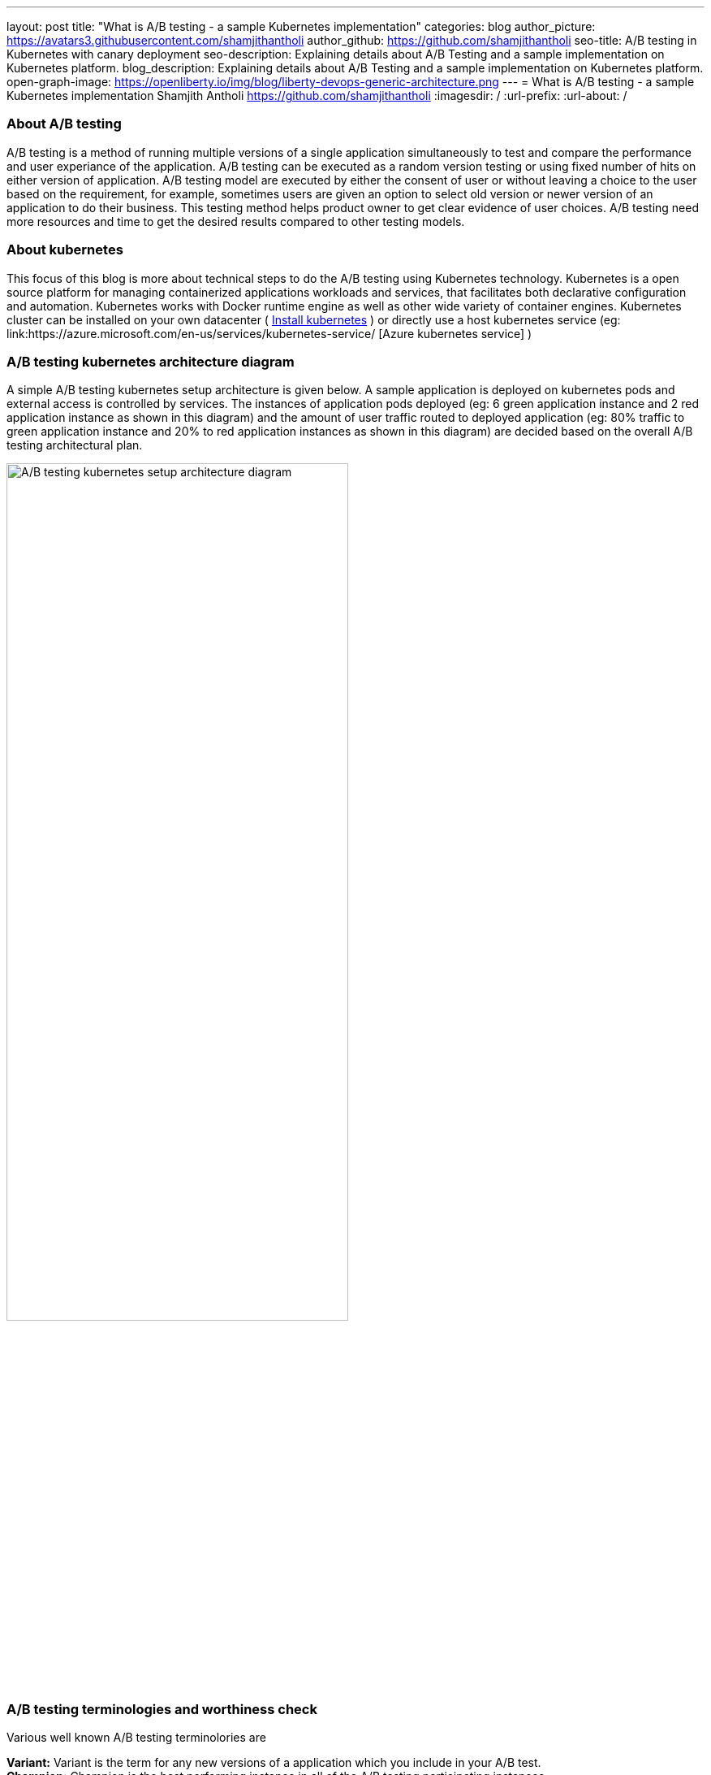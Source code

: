 ---
layout: post
title: "What is A/B testing - a sample Kubernetes implementation"
categories: blog
author_picture: https://avatars3.githubusercontent.com/shamjithantholi
author_github: https://github.com/shamjithantholi
seo-title: A/B testing in Kubernetes with canary deployment
seo-description: Explaining details about A/B Testing and a sample implementation on Kubernetes platform. 
blog_description: Explaining details about A/B Testing and a sample implementation on Kubernetes platform. 
open-graph-image: https://openliberty.io/img/blog/liberty-devops-generic-architecture.png
---
= What is A/B testing - a sample Kubernetes implementation
Shamjith Antholi <https://github.com/shamjithantholi>
:imagesdir: /
:url-prefix:
:url-about: /

[#Intro]

=== About A/B testing

A/B testing is a method of running multiple versions of a single application simultaneously to test and compare the performance and user experiance of the application. A/B testing can be executed as a random version testing or using fixed number of hits on either version of application. A/B testing model are executed by either the consent of user or without leaving a choice to the user based on the requirement, for example, sometimes users are given an option to select old version or newer version of an application to do their business. This testing method helps product owner to get clear evidence of user choices. A/B testing need more resources and time to get the desired results compared to other testing models.

=== About kubernetes 

This focus of this blog is more about technical steps to do the A/B testing using Kubernetes technology. Kubernetes is a open source platform for managing containerized applications workloads and services, that facilitates both declarative configuration and automation. Kubernetes works with Docker runtime engine as well as other wide variety of container engines. Kubernetes cluster can be installed on your own datacenter ( link:https://kubernetes.io/docs/tasks/tools/install-kubectl-linux/[Install kubernetes] ) or directly use a host kubernetes service (eg: link:https://azure.microsoft.com/en-us/services/kubernetes-service/ [Azure kubernetes service] )

=== A/B testing kubernetes architecture diagram

A simple A/B testing kubernetes setup architecture is given below. A sample application is deployed on kubernetes pods and external access is controlled by services. The instances of application pods deployed (eg: 6 green application instance and 2 red application instance as shown in this diagram) and the amount of user traffic routed to deployed application (eg: 80% traffic to green application instance and 20% to red application instances as shown in this diagram) are decided based on the overall A/B testing architectural plan. 

image::/img/blog/A-B-testing-kubernetes.png[A/B testing kubernetes setup architecture diagram,width=70%,align="center"]


=== A/B testing terminologies and worthiness check

Various well known A/B testing terminolories are + 

*Variant:* Variant is the term for any new versions of a application which you include in your A/B test. +
*Champion:* Champion is the best performing instance in all of the A/B testing participating instances. +
*Challenger:* Challengers are the new version/intances added to the A/B testing to challenge the existing champion. If a challenger outperforms all other variants, it becomes the new champion. 

In terms of worthiness check, i am listing out various obstacles to consider +

*Requirement of enough statistical data* A/B testing need a very signification data backing to decide a champion, even a small stats can be used to decide on a champion, but that won't relect the actual preference of the users. For example, we can select a champion based on 6 out of 10 clicks of a particular feature, but its clear that these much data is not enough to decide what users like the most. +
*Requirement of huge usage traffic* If a particular feature under test doesn't get enough traffic over a period of time, then the test may take months or years to complete and that won't help in faster feature rollout plans +
*One-Size-Fits-All approach* Once we decide to select a particular variant after A/B testing, we are neglecting a set of users like who would have been choosing other variants. These neglected users may fall users high value category and the company is risking their annoyance in these kind of scenarious. 

=== Prerequistes for understaing this blog

In this blog post, I will assume that you have a basic understanding of Kubernetes. 

== A/B testing component setup on Kubernetes

There are various ways to impletement A/B testing infrastracture in Kubernetes platform, I will be explaining you the CANARY deployment way of A/B testing and below given kubernetes deployment and service file contents are going to help you for that.  

For canary depoyment, we are going to create 2 setup of kubernetes deployment instance, one will be returning 'Green' result and the other one will be returning 'red' result. All pods in there 2 deployments will contain common key-value in labels section. These deployment instances will be bind together and exposed to external users with a kubernetes service instance. This service instance will be using comming label in these deployments to create a mix of pods (running stable and non-stable application instances together) or will be using unique labels in these deployments (to run stable and non-stable instances separately) to test unique instances. More details are given below.

Kubernetes deployment config for 'RED' instance

    RED.yaml

    apiVersion: extensions/v1beta1
    kind: Deployment
    metadata:
      name: red-instance
    spec:
      replicas: 2
      template:
        metadata:
          labels:
            app: ab-test-all-color-instance #unique identifier labels, key component in A/B testing
            color: red #unique identifier labels, key component in A/B testing
        spec:
          containers:
            - name: echocolor
              image: shamjithantholi/echocolor:v1.0  #Docker Image details
              ports:
                - containerPort: 8080
              env:
                - name: ECHO_COLOR
                    value: RED
                - name: ECHO_VERSION
                    value: V1

Kubernetes deployment config for 'GREEN' instance

    GREEN.yaml

    apiVersion: extensions/v1beta1
    kind: Deployment
    metadata:
      name: green-instance
    spec:
      replicas: 6
      template:
        metadata:
          labels:
            app: ab-test-all-color-instance #unique identifier labels, key component in A/B testing
            color: green #unique identifier labels, key component in A/B testing
        spec:
          containers:
            - name: echocolor
              image: shamjithantholi/echocolor:v1.0  #Docker Image details
              ports:
                - containerPort: 8080
              env:
                - name: ECHO_COLOR
                    value: GREEN
                - name: ECHO_VERSION
                    value: V1

Kubernetes service config file

    reg-green-srvc.yaml

    apiVersion: v1
    kind: Service
    metadata:
      name: all-color
    spec:
      selector:
        app: ab-test-all-color-instance
      ports:
        - protocol: TCP
          port: 8080
          targetPort: 8080

== A/B testing execution on Kubernetes and result analysis

Run both deployment yaml files and create 6 pods of green instances and 2 pods of red instance

    kubeclt apply -f RED.yaml
    kubeclt apply -f GREEN.yaml
    
A sucessful execution of these commands will give 8 healthy running pods 
    kubectl get pods 

Expose these pods by running the below given command

    kubectl apply -f reg-green-srvc.yaml

To test the randomness of the result, run the  below given command and verify the results

    $ for i in {1..10}; do curl 172.17.0.100:8080; done

    {
    “color”: “RED”,
    “date”: “2022-07-25T12:52:12.342Z”
    }{
    “color”: “GREEN”,
    “date”: “2022-07-25T12:52:12.352Z”
    }{
    “color”: “RED”,
    “date”: “2022-07-25T12:52:12.480Z”
    }{
    “color”: “RED”,
    “date”: “2022-07-25T12:52:12.405Z”
    }{
    “color”: “RED”,
    “date”: “2022-07-25T12:52:12.426Z”
    }{
    “color”: “GREEN”,
    “date”: “2022-07-25T12:52:12.448Z”
    }{
    “color”: “RED”,
    “date”: “2022-07-25T12:52:12.452Z”
    }{
    “color”: “RED”,
    “date”: “2022-07-25T12:52:12.461Z”
    }{
    “color”: “RED”,
    “date”: “2022-07-25T12:52:12.473Z”
    }{
    “color”: “GREEN”,
    “date”: “2022-07-25T12:52:12.482Z”
    }{

== Conclusion

There are many automated and manual alternatives for A/B testing. Apart from above method of testing used in kubernetes, you can also try traffic weighting options using service mesh for a better controlled testing.